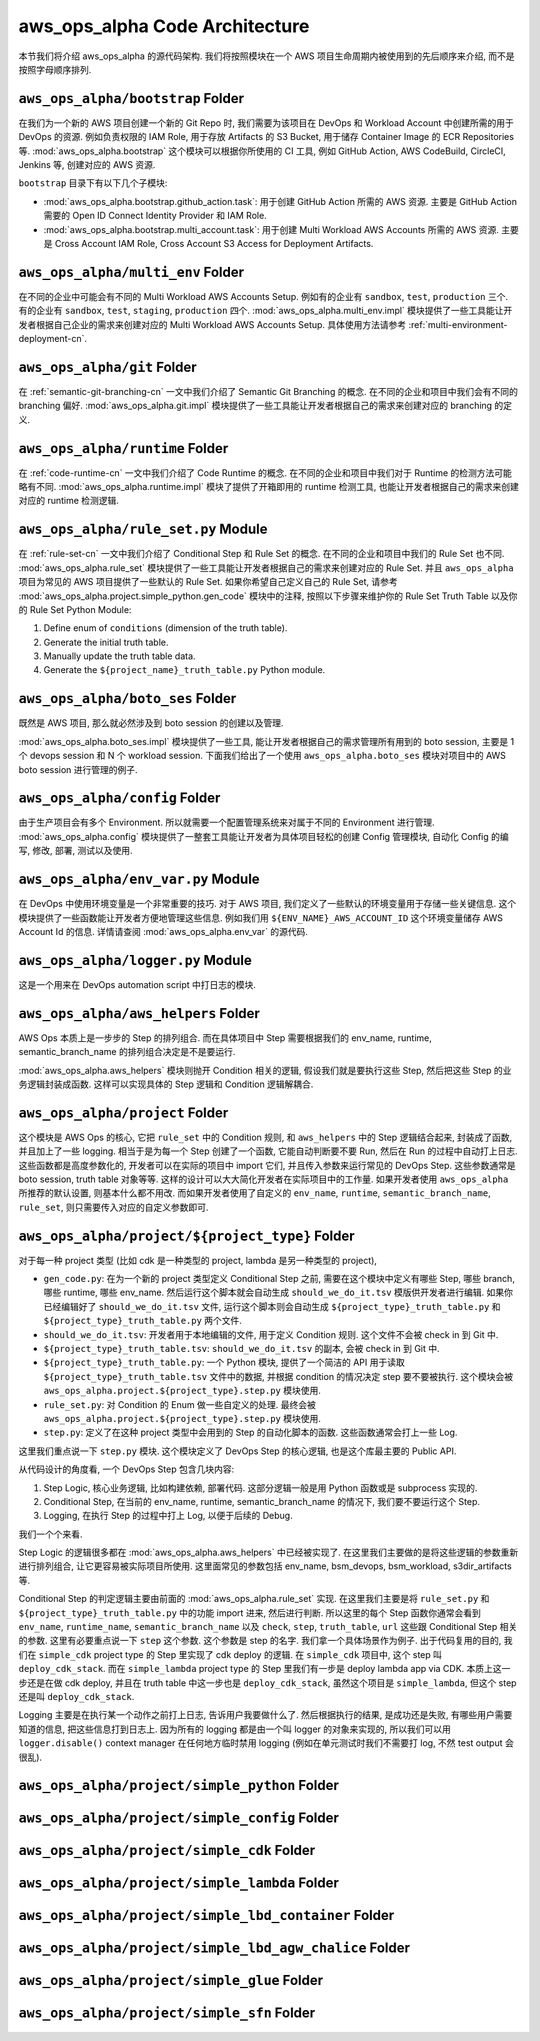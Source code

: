 aws_ops_alpha Code Architecture
==============================================================================
本节我们将介绍 aws_ops_alpha 的源代码架构. 我们将按照模块在一个 AWS 项目生命周期内被使用到的先后顺序来介绍, 而不是按照字母顺序排列.


``aws_ops_alpha/bootstrap`` Folder
------------------------------------------------------------------------------
在我们为一个新的 AWS 项目创建一个新的 Git Repo 时, 我们需要为该项目在 DevOps 和 Workload Account 中创建所需的用于 DevOps 的资源. 例如负责权限的 IAM Role, 用于存放 Artifacts 的 S3 Bucket, 用于储存 Container Image 的 ECR Repositories 等. :mod:`aws_ops_alpha.bootstrap` 这个模块可以根据你所使用的 CI 工具, 例如 GitHub Action, AWS CodeBuild, CircleCI, Jenkins 等, 创建对应的 AWS 资源.

``bootstrap`` 目录下有以下几个子模块:

- :mod:`aws_ops_alpha.bootstrap.github_action.task`: 用于创建 GitHub Action 所需的 AWS 资源. 主要是 GitHub Action 需要的 Open ID Connect Identity Provider 和 IAM Role.
- :mod:`aws_ops_alpha.bootstrap.multi_account.task`: 用于创建 Multi Workload AWS Accounts 所需的 AWS 资源. 主要是 Cross Account IAM Role, Cross Account S3 Access for Deployment Artifacts.


``aws_ops_alpha/multi_env`` Folder
------------------------------------------------------------------------------
在不同的企业中可能会有不同的 Multi Workload AWS Accounts Setup. 例如有的企业有 ``sandbox``, ``test``, ``production`` 三个. 有的企业有 ``sandbox``, ``test``, ``staging``, ``production`` 四个. :mod:`aws_ops_alpha.multi_env.impl` 模块提供了一些工具能让开发者根据自己企业的需求来创建对应的 Multi Workload AWS Accounts Setup. 具体使用方法请参考 :ref:`multi-environment-deployment-cn`.


``aws_ops_alpha/git`` Folder
------------------------------------------------------------------------------
在 :ref:`semantic-git-branching-cn` 一文中我们介绍了 Semantic Git Branching 的概念. 在不同的企业和项目中我们会有不同的 branching 偏好. :mod:`aws_ops_alpha.git.impl` 模块提供了一些工具能让开发者根据自己的需求来创建对应的 branching 的定义.


``aws_ops_alpha/runtime`` Folder
------------------------------------------------------------------------------
在 :ref:`code-runtime-cn` 一文中我们介绍了 Code Runtime 的概念. 在不同的企业和项目中我们对于 Runtime 的检测方法可能略有不同. :mod:`aws_ops_alpha.runtime.impl` 模块了提供了开箱即用的 runtime 检测工具, 也能让开发者根据自己的需求来创建对应的 runtime 检测逻辑.


``aws_ops_alpha/rule_set.py`` Module
------------------------------------------------------------------------------
在 :ref:`rule-set-cn` 一文中我们介绍了 Conditional Step 和 Rule Set 的概念. 在不同的企业和项目中我们的 Rule Set 也不同. :mod:`aws_ops_alpha.rule_set` 模块提供了一些工具能让开发者根据自己的需求来创建对应的 Rule Set. 并且 ``aws_ops_alpha`` 项目为常见的 AWS 项目提供了一些默认的 Rule Set. 如果你希望自己定义自己的 Rule Set, 请参考 :mod:`aws_ops_alpha.project.simple_python.gen_code` 模块中的注释, 按照以下步骤来维护你的 Rule Set Truth Table 以及你的 Rule Set Python Module:

1. Define enum of ``conditions`` (dimension of the truth table).
2. Generate the initial truth table.
3. Manually update the truth table data.
4. Generate the ``${project_name}_truth_table.py`` Python module.


``aws_ops_alpha/boto_ses`` Folder
------------------------------------------------------------------------------
既然是 AWS 项目, 那么就必然涉及到 boto session 的创建以及管理.

:mod:`aws_ops_alpha.boto_ses.impl` 模块提供了一些工具, 能让开发者根据自己的需求管理所有用到的 boto session, 主要是 1 个 devops session 和 N 个 workload session. 下面我们给出了一个使用 ``aws_ops_alpha.boto_ses`` 模块对项目中的 AWS boto session 进行管理的例子.

.. dropdown:: Sample boto_ses.py

    .. code-block:: python

        # content of boto_ses.py
        # -*- coding: utf-8 -*-

        """
        Define the boto session creation setup for this project.
        """

        import os
        import dataclasses
        from functools import cached_property

        from s3pathlib import context

        from .vendor.import_agent import aws_ops_alpha

        from .env import EnvNameEnum, detect_current_env
        from .runtime import runtime


        @dataclasses.dataclass
        class BotoSesFactory(aws_ops_alpha.AlphaBotoSesFactory):
            def get_env_role_arn(self, env_name: str) -> str:  # pragma: no cover
                aws_account_id = os.environ[f"{env_name.upper()}_AWS_ACCOUNT_ID"]
                return f"arn:aws:iam::{aws_account_id}:role/monorepo_aws-{env_name}-deployer-us-east-1"

            def get_env_role_session_name(self, env_name: str) -> str: # pragma: no cover
                return f"{env_name}_role_session"

            def get_current_env(self) -> str:
                return detect_current_env()

            @cached_property
            def bsm_sbx(self):
                return self.get_env_bsm(env_name=EnvNameEnum.sbx.value)

            @cached_property
            def bsm_tst(self):
                return self.get_env_bsm(env_name=EnvNameEnum.tst.value)

            # @cached_property
            # def bsm_stg(self):
            #     return self.get_env_bsm(env_name=EnvEnum.stg.value)

            @cached_property
            def bsm_prd(self):
                return self.get_env_bsm(env_name=EnvNameEnum.prd.value)

            @cached_property
            def workload_bsm_list(self):
                return [
                    self.bsm_sbx,
                    self.bsm_tst,
                    # self.bsm_stg,
                    self.bsm_prd,
                ]

            def print_who_am_i(self):  # pragma: no cover
                masked = not runtime.is_local_runtime_group
                for name, bsm in [
                    ("bsm_devops", boto_ses_factory.bsm_devops),
                    ("bsm_sbx", boto_ses_factory.bsm_sbx),
                    ("bsm_tst", boto_ses_factory.bsm_tst),
                    # ("bsm_stg", boto_ses_factory.bsm_tst),
                    ("bsm_prd", boto_ses_factory.bsm_prd),
                ]:
                    print(f"--- {name} ---")
                    bsm.print_who_am_i(masked=masked)


        boto_ses_factory = BotoSesFactory(
            runtime=runtime,
            env_to_profile_mapper={
                EnvNameEnum.devops.value: "devops_profile",
                EnvNameEnum.sbx.value: "dev_profile",
                EnvNameEnum.tst.value: "test_profile",
                # EnvEnum.stg.value: "stg_profile",
                EnvNameEnum.prd.value: "prod_profile",
            },
            default_app_env_name=EnvNameEnum.sbx.value,
        )

        bsm = boto_ses_factory.bsm

        # Set default s3pathlib boto session
        context.attach_boto_session(boto_ses=bsm.boto_ses)


``aws_ops_alpha/config`` Folder
------------------------------------------------------------------------------
由于生产项目会有多个 Environment. 所以就需要一个配置管理系统来对属于不同的 Environment 进行管理. :mod:`aws_ops_alpha.config` 模块提供了一整套工具能让开发者为具体项目轻松的创建 Config 管理模块, 自动化 Config 的编写, 修改, 部署, 测试以及使用.


``aws_ops_alpha/env_var.py`` Module
------------------------------------------------------------------------------
在 DevOps 中使用环境变量是一个非常重要的技巧. 对于 AWS 项目, 我们定义了一些默认的环境变量用于存储一些关键信息. 这个模块提供了一些函数能让开发者方便地管理这些信息. 例如我们用 ``${ENV_NAME}_AWS_ACCOUNT_ID`` 这个环境变量储存 AWS Account Id 的信息. 详情请查阅 :mod:`aws_ops_alpha.env_var` 的源代码.


``aws_ops_alpha/logger.py`` Module
------------------------------------------------------------------------------
这是一个用来在 DevOps automation script 中打日志的模块.


``aws_ops_alpha/aws_helpers`` Folder
------------------------------------------------------------------------------
AWS Ops 本质上是一步步的 Step 的排列组合. 而在具体项目中 Step 需要根据我们的 env_name, runtime, semantic_branch_name 的排列组合决定是不是要运行.

:mod:`aws_ops_alpha.aws_helpers` 模块则抛开 Condition 相关的逻辑, 假设我们就是要执行这些 Step, 然后把这些 Step 的业务逻辑封装成函数. 这样可以实现具体的 Step 逻辑和 Condition 逻辑解耦合.


``aws_ops_alpha/project`` Folder
------------------------------------------------------------------------------
这个模块是 AWS Ops 的核心, 它把 ``rule_set`` 中的 Condition 规则, 和 ``aws_helpers`` 中的 Step 逻辑结合起来, 封装成了函数, 并且加上了一些 logging. 相当于是为每一个 Step 创建了一个函数, 它能自动判断要不要 Run, 然后在 Run 的过程中自动打上日志. 这些函数都是高度参数化的, 开发者可以在实际的项目中 import 它们, 并且传入参数来运行常见的 DevOps Step. 这些参数通常是 boto session, truth table 对象等等. 这样的设计可以大大简化开发者在实际项目中的工作量. 如果开发者使用 ``aws_ops_alpha`` 所推荐的默认设置, 则基本什么都不用改. 而如果开发者使用了自定义的 ``env_name``, ``runtime``, ``semantic_branch_name``, ``rule_set``, 则只需要传入对应的自定义参数即可.


``aws_ops_alpha/project/${project_type}`` Folder
------------------------------------------------------------------------------
对于每一种 project 类型 (比如 cdk 是一种类型的 project, lambda 是另一种类型的 project),

- ``gen_code.py``: 在为一个新的 project 类型定义 Conditional Step 之前, 需要在这个模块中定义有哪些 Step, 哪些 branch, 哪些 runtime, 哪些 env_name. 然后运行这个脚本就会自动生成 ``should_we_do_it.tsv`` 模版供开发者进行编辑. 如果你已经编辑好了 ``should_we_do_it.tsv`` 文件, 运行这个脚本则会自动生成 ``${project_type}_truth_table.py`` 和 ``${project_type}_truth_table.py`` 两个文件.
- ``should_we_do_it.tsv``: 开发者用于本地编辑的文件, 用于定义 Condition 规则. 这个文件不会被 check in 到 Git 中.
- ``${project_type}_truth_table.tsv``: ``should_we_do_it.tsv`` 的副本, 会被 check in 到 Git 中.
- ``${project_type}_truth_table.py``: 一个 Python 模块, 提供了一个简洁的 API 用于读取 ``${project_type}_truth_table.tsv`` 文件中的数据, 并根据 condition 的情况决定 step 要不要被执行. 这个模块会被 ``aws_ops_alpha.project.${project_type}.step.py`` 模块使用.
- ``rule_set.py``: 对 Condition 的 Enum 做一些自定义的处理. 最终会被 ``aws_ops_alpha.project.${project_type}.step.py`` 模块使用.
- ``step.py``: 定义了在这种 project 类型中会用到的 Step 的自动化脚本的函数. 这些函数通常会打上一些 Log.

这里我们重点说一下 ``step.py`` 模块. 这个模块定义了 DevOps Step 的核心逻辑, 也是这个库最主要的 Public API.

从代码设计的角度看, 一个 DevOps Step 包含几块内容:

1. Step Logic, 核心业务逻辑, 比如构建依赖, 部署代码. 这部分逻辑一般是用 Python 函数或是 subprocess 实现的.
2. Conditional Step, 在当前的 env_name, runtime, semantic_branch_name 的情况下, 我们要不要运行这个 Step.
3. Logging, 在执行 Step 的过程中打上 Log, 以便于后续的 Debug.

我们一个个来看.

Step Logic 的逻辑很多都在 :mod:`aws_ops_alpha.aws_helpers` 中已经被实现了. 在这里我们主要做的是将这些逻辑的参数重新进行排列组合, 让它更容易被实际项目所使用. 这里面常见的参数包括 env_name, bsm_devops, bsm_workload, s3dir_artifacts 等.

Conditional Step 的判定逻辑主要由前面的 :mod:`aws_ops_alpha.rule_set` 实现. 在这里我们主要是将 ``rule_set.py`` 和 ``${project_type}_truth_table.py`` 中的功能 import 进来, 然后进行判断. 所以这里的每个 Step 函数你通常会看到 ``env_name``, ``runtime_name``, ``semantic_branch_name`` 以及 ``check``, ``step``, ``truth_table``, ``url`` 这些跟 Conditional Step 相关的参数. 这里有必要重点说一下 ``step`` 这个参数. 这个参数是 step 的名字. 我们拿一个具体场景作为例子. 出于代码复用的目的, 我们在 ``simple_cdk`` project type 的 Step 里实现了 cdk deploy 的逻辑. 在 ``simple_cdk`` 项目中, 这个 step 叫 ``deploy_cdk_stack``. 而在 ``simple_lambda`` project type 的 Step 里我们有一步是 deploy lambda app via CDK. 本质上这一步还是在做 cdk deploy, 并且在 truth table 中这一步也是 ``deploy_cdk_stack``, 虽然这个项目是 ``simple_lambda``, 但这个 step 还是叫 ``deploy_cdk_stack``.

Logging 主要是在执行某一个动作之前打上日志, 告诉用户我要做什么了. 然后根据执行的结果, 是成功还是失败, 有哪些用户需要知道的信息, 把这些信息打到日志上. 因为所有的 logging 都是由一个叫 logger 的对象来实现的, 所以我们可以用 ``logger.disable()`` context manager 在任何地方临时禁用 logging (例如在单元测试时我们不需要打 log, 不然 test output 会很乱).


``aws_ops_alpha/project/simple_python`` Folder
------------------------------------------------------------------------------


``aws_ops_alpha/project/simple_config`` Folder
------------------------------------------------------------------------------


``aws_ops_alpha/project/simple_cdk`` Folder
------------------------------------------------------------------------------


``aws_ops_alpha/project/simple_lambda`` Folder
------------------------------------------------------------------------------


``aws_ops_alpha/project/simple_lbd_container`` Folder
------------------------------------------------------------------------------


``aws_ops_alpha/project/simple_lbd_agw_chalice`` Folder
------------------------------------------------------------------------------


``aws_ops_alpha/project/simple_glue`` Folder
------------------------------------------------------------------------------


``aws_ops_alpha/project/simple_sfn`` Folder
------------------------------------------------------------------------------

